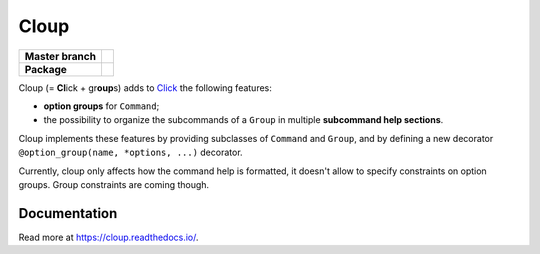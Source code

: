 ========
Cloup
========

====================  ==========================================================
**Master branch**     |travis| |coverage| |latest-docs|
--------------------  ----------------------------------------------------------
**Package**           |pypi-release| |python-versions| |release-docs|
====================  ==========================================================

.. |pypi-release| image:: https://img.shields.io/pypi/v/cloup.svg
    :alt: Latest release on PyPI
    :target: https://pypi.org/project/cloup/

.. |travis| image:: https://img.shields.io/travis/com/janluke/cloup/master?label=tests
    :alt: Travis-CI Build Status
    :target: https://travis-ci.com/janLuke/cloup?branch=master

.. |coverage| image:: https://codecov.io/github/janLuke/cloup/coverage.svg?branch=master
    :alt: Coverage Status
    :target: https://codecov.io/github/janLuke/cloup?branch=master

.. |python-versions| image:: https://img.shields.io/pypi/pyversions/cloup.svg
    :alt: Supported versions
    :target: https://pypi.org/project/cloup

.. |latest-docs| image:: https://readthedocs.org/projects/cloup/badge/?version=latest
    :alt: Documentation Status (master branch)
    :target: https://cloup.readthedocs.io/en/latest/

.. |release-docs| image:: https://readthedocs.org/projects/cloup/badge/?version=stable
    :alt: Documentation Status (latest release)
    :target: https://cloup.readthedocs.io/en/stable/

Cloup (= **Cl**\ick + gr\ **oup**\s) adds to `Click <https://github.com/pallets/click>`_
the following features:

- **option groups** for ``Command``;

- the possibility to organize the subcommands of a ``Group`` in multiple
  **subcommand help sections**.

Cloup implements these features by providing subclasses of ``Command`` and ``Group``,
and by defining a new decorator ``@option_group(name, *options, ...)`` decorator.

Currently, cloup only affects how the command help is formatted, it doesn't
allow to specify constraints on option groups. Group constraints are coming
though.

.. if-doc-stop-here

Documentation
=============
Read more at https://cloup.readthedocs.io/.
